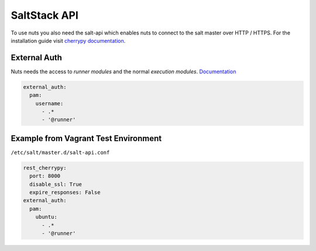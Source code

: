 SaltStack API
=============

To use nuts you also need the salt-api which enables nuts to connect to the salt master over HTTP / HTTPS.
For the installation guide visit `cherrypy documentation <https://docs.saltstack.com/en/latest/ref/netapi/all/salt.netapi.rest_cherrypy.html>`_.


External Auth
-------------

Nuts needs the access to *runner modules* and the normal *execution modules*. `Documentation <https://docs.saltstack.com/en/latest/topics/eauth/index.html>`_

.. code-block:: yaml

    external_auth:
      pam:
        username:
          - .*
          - '@runner'

Example from Vagrant Test Environment
-------------------------------------

``/etc/salt/master.d/salt-api.conf``

.. code-block:: yaml

    rest_cherrypy:
      port: 8000
      disable_ssl: True
      expire_responses: False
    external_auth:
      pam:
        ubuntu:
          - .*
          - '@runner'